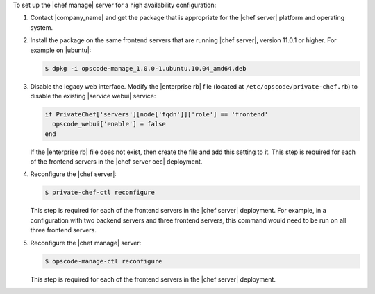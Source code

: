 .. The contents of this file are included in multiple topics.
.. This file should not be changed in a way that hinders its ability to appear in multiple documentation sets.

To set up the |chef manage| server for a high availability configuration:

#. Contact |company_name| and get the package that is appropriate for the |chef server| platform and operating system.
#. Install the package on the same frontend servers that are running |chef server|, version 11.0.1 or higher. For example on |ubuntu|:

   .. code-block:: bash

      $ dpkg -i opscode-manage_1.0.0-1.ubuntu.10.04_amd64.deb

#. Disable the legacy web interface. Modify the |enterprise rb| file (located at ``/etc/opscode/private-chef.rb``) to disable the existing |service webui| service:

   .. code-block:: bash
   
      if PrivateChef['servers'][node['fqdn']]['role'] == 'frontend'
        opscode_webui['enable'] = false
      end

   If the |enterprise rb| file does not exist, then create the file and add this setting to it. This step is required for each of the frontend servers in the |chef server oec| deployment.

#. Reconfigure the |chef server|:

   .. code-block:: bash

      $ private-chef-ctl reconfigure

   This step is required for each of the frontend servers in the |chef server| deployment. For example, in a configuration with two backend servers and three frontend servers, this command would need to be run on all three frontend servers.

#. Reconfigure the |chef manage| server:

   .. code-block:: bash

      $ opscode-manage-ctl reconfigure

   This step is required for each of the frontend servers in the |chef server| deployment.

.. #. Verify the installation:
.. 
..    .. code-block:: bash
.. 
..       $ opscode-manage-ctl test
.. 
..    The |chef manage| should now be running and accessible by a web browser on port 443 (HTTPS). 

